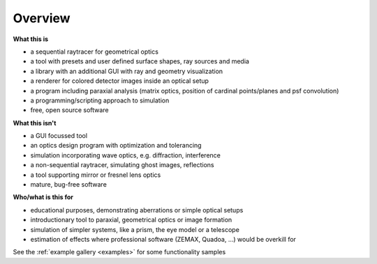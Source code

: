 ################
Overview
################




**What this is**

* a sequential raytracer for geometrical optics
* a tool with presets and user defined surface shapes, ray sources and media
* a library with an additional GUI with ray and geometry visualization
* a renderer for colored detector images inside an optical setup
* a program including paraxial analysis (matrix optics, position of cardinal points/planes and psf convolution)
* a programming/scripting approach to simulation
* free, open source software


**What this isn't**

* a GUI focussed tool
* an optics design program with optimization and tolerancing
* simulation incorporating wave optics, e.g. diffraction, interference
* a non-sequential raytracer, simulating ghost images, reflections
* a tool supporting mirror or fresnel lens optics
* mature, bug-free software


**Who/what is this for**

* educational purposes, demonstrating aberrations or simple optical setups
* introductionary tool to paraxial, geometrical optics or image formation
* simulation of simpler systems, like a prism, the eye model or a telescope
* estimation of effects where professional software (ZEMAX, Quadoa, ...) would be overkill for


See the :ref:`example gallery <examples>` for some functionality samples
